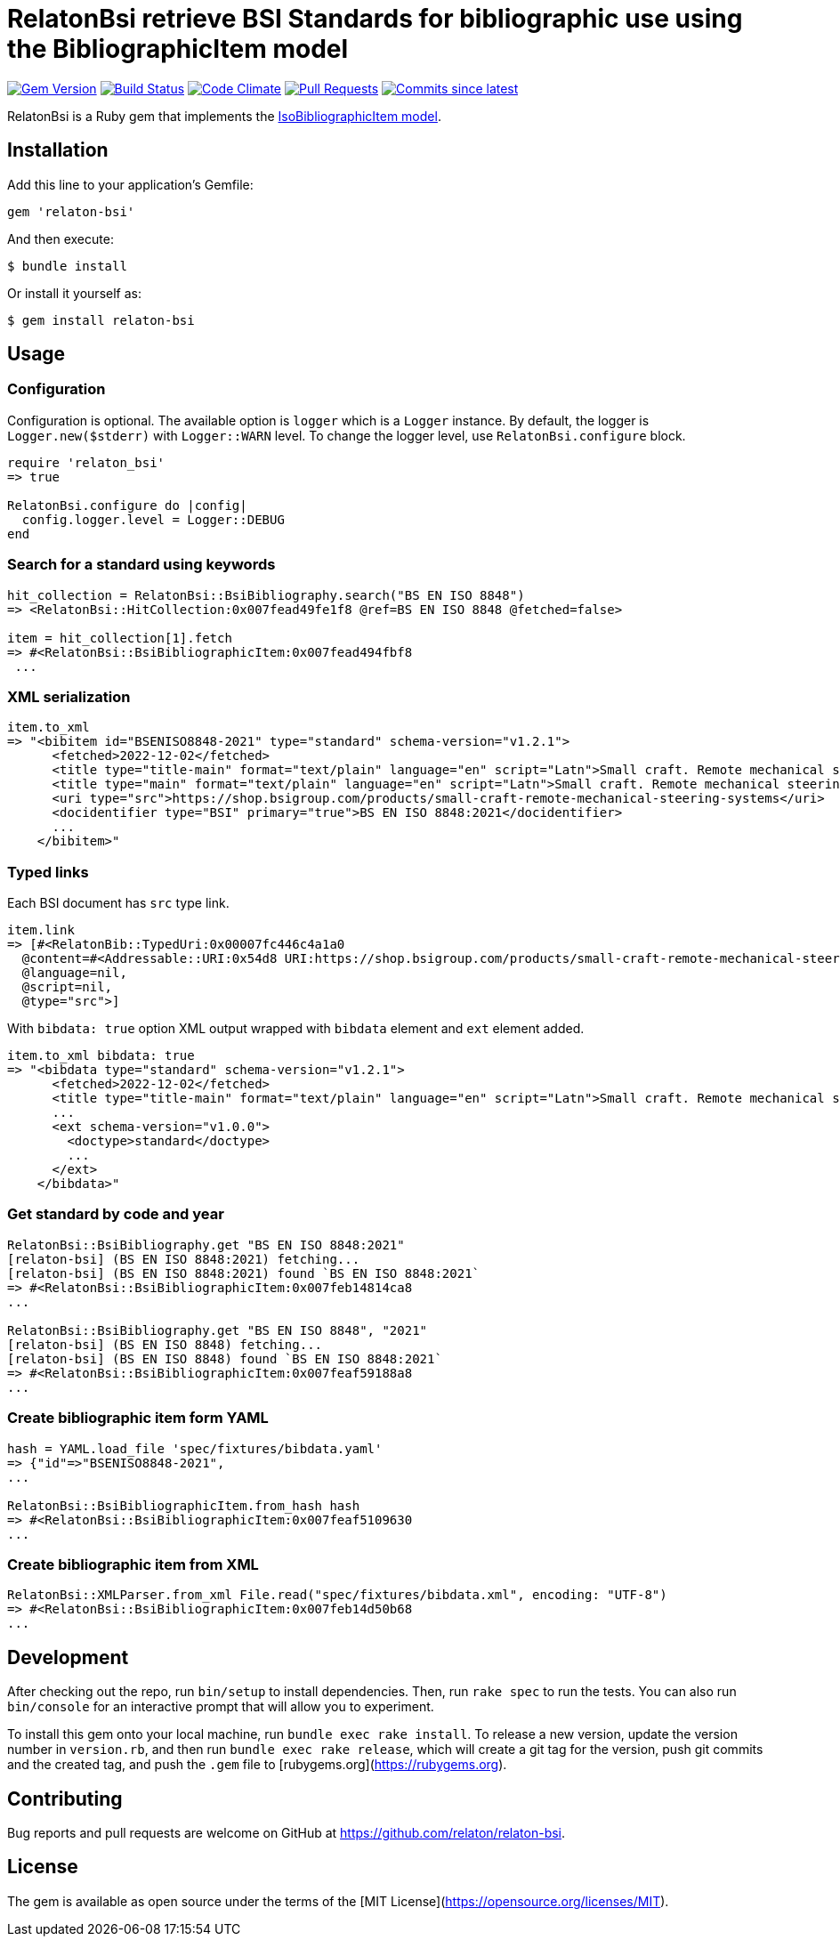 = RelatonBsi retrieve BSI Standards for bibliographic use using the BibliographicItem model

image:https://img.shields.io/gem/v/relaton-bsi.svg["Gem Version", link="https://rubygems.org/gems/relaton-bsi"]
image:https://github.com/relaton/relaton-bsi/workflows/rake/badge.svg["Build Status", link="https://github.com/relaton/relaton-bsi/actions?workflow=rake"]
image:https://codeclimate.com/github/relaton/relaton-bsi/badges/gpa.svg["Code Climate", link="https://codeclimate.com/github/relaton/relaton-bsi"]
image:https://img.shields.io/github/issues-pr-raw/relaton/relaton-bsi.svg["Pull Requests", link="https://github.com/relaton/relaton-bsi/pulls"]
image:https://img.shields.io/github/commits-since/relaton/relaton-bsi/latest.svg["Commits since latest",link="https://github.com/relaton/relaton-bsi/releases"]

RelatonBsi is a Ruby gem that implements the https://github.com/metanorma/metanorma-model-iso#iso-bibliographic-item[IsoBibliographicItem model].

== Installation

Add this line to your application's Gemfile:

[source,ruby]
----
gem 'relaton-bsi'
----

And then execute:

    $ bundle install

Or install it yourself as:

    $ gem install relaton-bsi

== Usage

=== Configuration

Configuration is optional. The available option is `logger` which is a `Logger` instance. By default, the logger is `Logger.new($stderr)` with `Logger::WARN` level. To change the logger level, use `RelatonBsi.configure` block.

[source,ruby]
----
require 'relaton_bsi'
=> true

RelatonBsi.configure do |config|
  config.logger.level = Logger::DEBUG
end
----

=== Search for a standard using keywords

[source,ruby]
----
hit_collection = RelatonBsi::BsiBibliography.search("BS EN ISO 8848")
=> <RelatonBsi::HitCollection:0x007fead49fe1f8 @ref=BS EN ISO 8848 @fetched=false>

item = hit_collection[1].fetch
=> #<RelatonBsi::BsiBibliographicItem:0x007fead494fbf8
 ...
----

=== XML serialization
[source,ruby]
----
item.to_xml
=> "<bibitem id="BSENISO8848-2021" type="standard" schema-version="v1.2.1">
      <fetched>2022-12-02</fetched>
      <title type="title-main" format="text/plain" language="en" script="Latn">Small craft. Remote mechanical steering systems</title>
      <title type="main" format="text/plain" language="en" script="Latn">Small craft. Remote mechanical steering systems</title>
      <uri type="src">https://shop.bsigroup.com/products/small-craft-remote-mechanical-steering-systems</uri>
      <docidentifier type="BSI" primary="true">BS EN ISO 8848:2021</docidentifier>
      ...
    </bibitem>"
----

=== Typed links

Each BSI document has `src` type link.

[source,ruby]
----
item.link
=> [#<RelatonBib::TypedUri:0x00007fc446c4a1a0
  @content=#<Addressable::URI:0x54d8 URI:https://shop.bsigroup.com/products/small-craft-remote-mechanical-steering-systems>,
  @language=nil,
  @script=nil,
  @type="src">]
----

With `bibdata: true` option XML output wrapped with `bibdata` element and `ext` element added.
[source,ruby]
----
item.to_xml bibdata: true
=> "<bibdata type="standard" schema-version="v1.2.1">
      <fetched>2022-12-02</fetched>
      <title type="title-main" format="text/plain" language="en" script="Latn">Small craft. Remote mechanical steering systems</title>
      ...
      <ext schema-version="v1.0.0">
        <doctype>standard</doctype>
        ...
      </ext>
    </bibdata>"
----

=== Get standard by code and year
[source,ruby]
----
RelatonBsi::BsiBibliography.get "BS EN ISO 8848:2021"
[relaton-bsi] (BS EN ISO 8848:2021) fetching...
[relaton-bsi] (BS EN ISO 8848:2021) found `BS EN ISO 8848:2021`
=> #<RelatonBsi::BsiBibliographicItem:0x007feb14814ca8
...

RelatonBsi::BsiBibliography.get "BS EN ISO 8848", "2021"
[relaton-bsi] (BS EN ISO 8848) fetching...
[relaton-bsi] (BS EN ISO 8848) found `BS EN ISO 8848:2021`
=> #<RelatonBsi::BsiBibliographicItem:0x007feaf59188a8
...
----

=== Create bibliographic item form YAML
[source,ruby]
----
hash = YAML.load_file 'spec/fixtures/bibdata.yaml'
=> {"id"=>"BSENISO8848-2021",
...

RelatonBsi::BsiBibliographicItem.from_hash hash
=> #<RelatonBsi::BsiBibliographicItem:0x007feaf5109630
...
----

=== Create bibliographic item from XML
[source,ruby]
----
RelatonBsi::XMLParser.from_xml File.read("spec/fixtures/bibdata.xml", encoding: "UTF-8")
=> #<RelatonBsi::BsiBibliographicItem:0x007feb14d50b68
...
----

== Development

After checking out the repo, run `bin/setup` to install dependencies. Then, run `rake spec` to run the tests. You can also run `bin/console` for an interactive prompt that will allow you to experiment.

To install this gem onto your local machine, run `bundle exec rake install`. To release a new version, update the version number in `version.rb`, and then run `bundle exec rake release`, which will create a git tag for the version, push git commits and the created tag, and push the `.gem` file to [rubygems.org](https://rubygems.org).

== Contributing

Bug reports and pull requests are welcome on GitHub at https://github.com/relaton/relaton-bsi.

== License

The gem is available as open source under the terms of the [MIT License](https://opensource.org/licenses/MIT).
